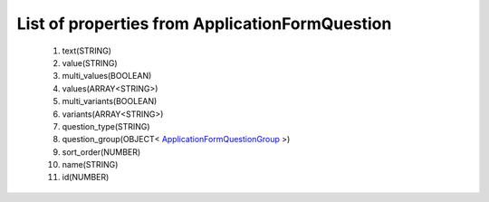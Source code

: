List of properties from ApplicationFormQuestion
===============================================
        #. text(STRING)
        #. value(STRING)
        #. multi_values(BOOLEAN)
        #. values(ARRAY<STRING>)
        #. multi_variants(BOOLEAN)
        #. variants(ARRAY<STRING>)
        #. question_type(STRING)
        #. question_group(OBJECT< `ApplicationFormQuestionGroup <http://docs.ivis.se/en/latest/api/entities/ApplicationFormQuestionGroup.html>`_ >)
        #. sort_order(NUMBER)
        #. name(STRING)
        #. id(NUMBER)
